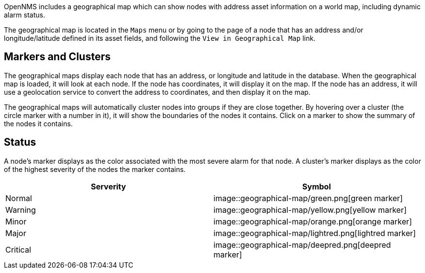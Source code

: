 OpenNMS includes a geographical map which can show nodes with address asset information on a world map, including dynamic alarm status.

The geographical map is located in the `Maps` menu or by going to the page of a node that has an address and/or longitude/latitude defined in its asset fields, and following the `View in Geographical Map` link.

## Markers and Clusters

The geographical maps display each node that has an address, or longitude and latitude in the database. When the geographical map is loaded, it will look at each node. If the node has coordinates, it will display it on the map. If the node has an address, it will use a geolocation service to convert the address to coordinates, and then display it on the map.

The geographical maps will automatically cluster nodes into groups if they are close together. By hovering over a cluster (the circle marker with a number in it), it will show the boundaries of the nodes it contains. Click on a marker to show the summary of the nodes it contains.

## Status

A node's marker displays as the color associated with the most severe alarm for that node. 
A cluster's marker displays as the color of the highest severity of the nodes the marker contains.

[options="header"]
[cols="2*"]
|====
| Serverity
| Symbol

| Normal
| image::geographical-map/green.png[green marker]

| Warning
| image::geographical-map/yellow.png[yellow marker] 

| Minor
| image::geographical-map/orange.png[orange marker]

| Major
| image::geographical-map/lightred.png[lightred marker]

| Critical
| image::geographical-map/deepred.png[deepred marker]

|====